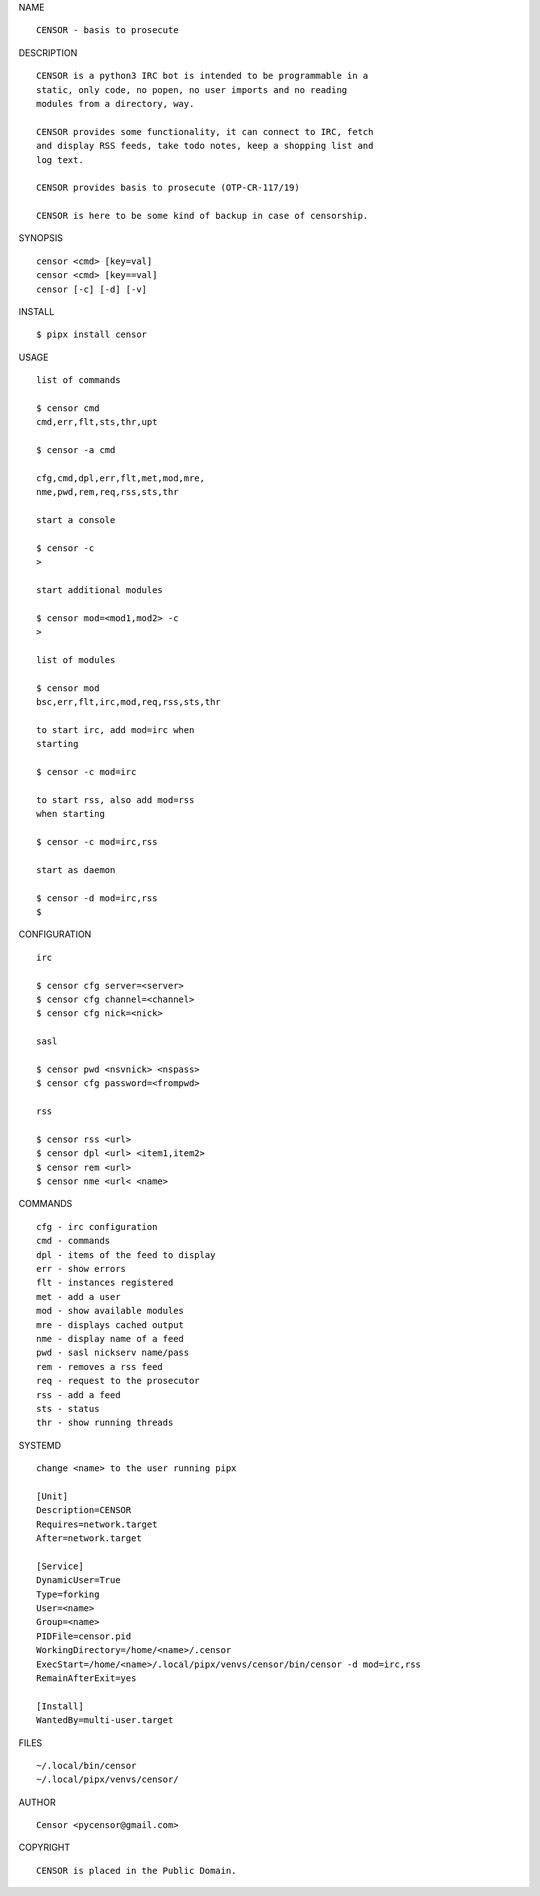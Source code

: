 NAME

::

   CENSOR - basis to prosecute 


DESCRIPTION

::

    CENSOR is a python3 IRC bot is intended to be programmable in a
    static, only code, no popen, no user imports and no reading
    modules from a directory, way. 

    CENSOR provides some functionality, it can connect to IRC, fetch
    and display RSS feeds, take todo notes, keep a shopping list and
    log text.

    CENSOR provides basis to prosecute (OTP-CR-117/19)

    CENSOR is here to be some kind of backup in case of censorship.


SYNOPSIS


::

    censor <cmd> [key=val] 
    censor <cmd> [key==val]
    censor [-c] [-d] [-v]


INSTALL


::

    $ pipx install censor


USAGE


::

    list of commands

    $ censor cmd
    cmd,err,flt,sts,thr,upt

    $ censor -a cmd

    cfg,cmd,dpl,err,flt,met,mod,mre,
    nme,pwd,rem,req,rss,sts,thr

    start a console

    $ censor -c
    >

    start additional modules

    $ censor mod=<mod1,mod2> -c
    >

    list of modules

    $ censor mod
    bsc,err,flt,irc,mod,req,rss,sts,thr

    to start irc, add mod=irc when
    starting

    $ censor -c mod=irc

    to start rss, also add mod=rss
    when starting

    $ censor -c mod=irc,rss

    start as daemon

    $ censor -d mod=irc,rss
    $ 


CONFIGURATION


::

    irc

    $ censor cfg server=<server>
    $ censor cfg channel=<channel>
    $ censor cfg nick=<nick>

    sasl

    $ censor pwd <nsvnick> <nspass>
    $ censor cfg password=<frompwd>

    rss

    $ censor rss <url>
    $ censor dpl <url> <item1,item2>
    $ censor rem <url>
    $ censor nme <url< <name>


COMMANDS


::

    cfg - irc configuration
    cmd - commands
    dpl - items of the feed to display
    err - show errors
    flt - instances registered
    met - add a user
    mod - show available modules
    mre - displays cached output
    nme - display name of a feed
    pwd - sasl nickserv name/pass
    rem - removes a rss feed
    req - request to the prosecutor
    rss - add a feed
    sts - status
    thr - show running threads


SYSTEMD

::

    change <name> to the user running pipx

    [Unit]
    Description=CENSOR
    Requires=network.target
    After=network.target

    [Service]
    DynamicUser=True
    Type=forking
    User=<name>
    Group=<name>
    PIDFile=censor.pid
    WorkingDirectory=/home/<name>/.censor
    ExecStart=/home/<name>/.local/pipx/venvs/censor/bin/censor -d mod=irc,rss
    RemainAfterExit=yes

    [Install]
    WantedBy=multi-user.target


FILES

::

    ~/.local/bin/censor
    ~/.local/pipx/venvs/censor/


AUTHOR

::

    Censor <pycensor@gmail.com>


COPYRIGHT

::

    CENSOR is placed in the Public Domain.
